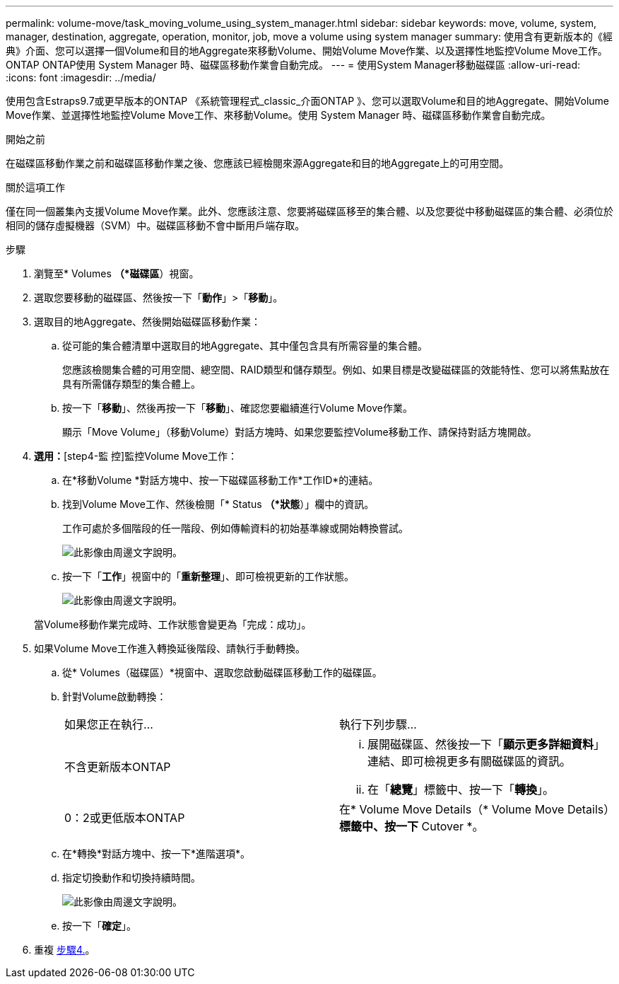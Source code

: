 ---
permalink: volume-move/task_moving_volume_using_system_manager.html 
sidebar: sidebar 
keywords: move, volume, system, manager, destination, aggregate, operation, monitor, job, move a volume using system manager 
summary: 使用含有更新版本的《經典》介面、您可以選擇一個Volume和目的地Aggregate來移動Volume、開始Volume Move作業、以及選擇性地監控Volume Move工作。ONTAP ONTAP使用 System Manager 時、磁碟區移動作業會自動完成。 
---
= 使用System Manager移動磁碟區
:allow-uri-read: 
:icons: font
:imagesdir: ../media/


[role="lead"]
使用包含Estraps9.7或更早版本的ONTAP 《系統管理程式_classic_介面ONTAP 》、您可以選取Volume和目的地Aggregate、開始Volume Move作業、並選擇性地監控Volume Move工作、來移動Volume。使用 System Manager 時、磁碟區移動作業會自動完成。

.開始之前
在磁碟區移動作業之前和磁碟區移動作業之後、您應該已經檢閱來源Aggregate和目的地Aggregate上的可用空間。

.關於這項工作
僅在同一個叢集內支援Volume Move作業。此外、您應該注意、您要將磁碟區移至的集合體、以及您要從中移動磁碟區的集合體、必須位於相同的儲存虛擬機器（SVM）中。磁碟區移動不會中斷用戶端存取。

.步驟
. 瀏覽至* Volumes *（*磁碟區*）視窗。
. 選取您要移動的磁碟區、然後按一下「*動作*」>「*移動*」。
. 選取目的地Aggregate、然後開始磁碟區移動作業：
+
.. 從可能的集合體清單中選取目的地Aggregate、其中僅包含具有所需容量的集合體。
+
您應該檢閱集合體的可用空間、總空間、RAID類型和儲存類型。例如、如果目標是改變磁碟區的效能特性、您可以將焦點放在具有所需儲存類型的集合體上。

.. 按一下「*移動*」、然後再按一下「*移動*」、確認您要繼續進行Volume Move作業。
+
顯示「Move Volume」（移動Volume）對話方塊時、如果您要監控Volume移動工作、請保持對話方塊開啟。



. *選用：*[step4-監 控]監控Volume Move工作：
+
.. 在*移動Volume *對話方塊中、按一下磁碟區移動工作*工作ID*的連結。
.. 找到Volume Move工作、然後檢閱「* Status *（*狀態*）」欄中的資訊。
+
工作可處於多個階段的任一階段、例如傳輸資料的初始基準線或開始轉換嘗試。

+
image::../media/volume_move_3_job_cutover.gif[此影像由周邊文字說明。]

.. 按一下「*工作*」視窗中的「*重新整理*」、即可檢視更新的工作狀態。
+
image::../media/volume_move_4_job_is_successful.gif[此影像由周邊文字說明。]

+
當Volume移動作業完成時、工作狀態會變更為「完成：成功」。



. 如果Volume Move工作進入轉換延後階段、請執行手動轉換。
+
.. 從* Volumes（磁碟區）*視窗中、選取您啟動磁碟區移動工作的磁碟區。
.. 針對Volume啟動轉換：
+
|===


| 如果您正在執行... | 執行下列步驟... 


 a| 
不含更新版本ONTAP
 a| 
... 展開磁碟區、然後按一下「*顯示更多詳細資料*」連結、即可檢視更多有關磁碟區的資訊。
... 在「*總覽*」標籤中、按一下「*轉換*」。




 a| 
0：2或更低版本ONTAP
 a| 
在* Volume Move Details（* Volume Move Details）*標籤中、按一下* Cutover *。

|===
.. 在*轉換*對話方塊中、按一下*進階選項*。
.. 指定切換動作和切換持續時間。
+
image::../media/vol_move_cutover.gif[此影像由周邊文字說明。]

.. 按一下「*確定*」。


. 重複 <<step4-monitor,步驟4.>>。

